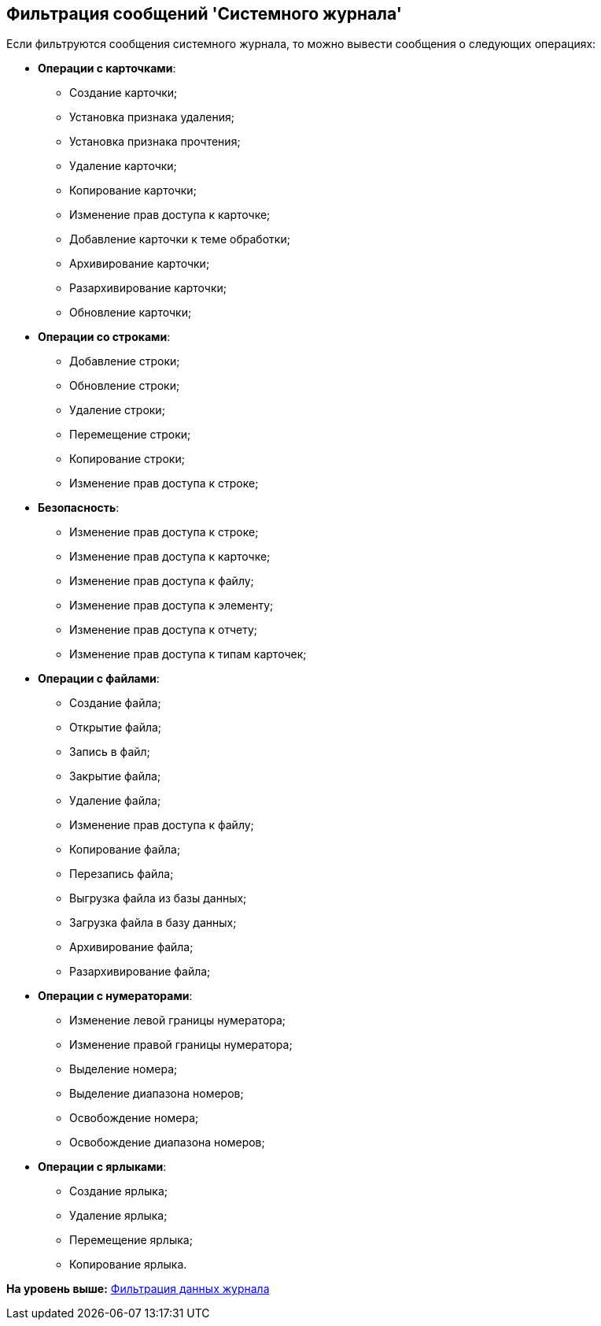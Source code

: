 [[ariaid-title1]]
== Фильтрация сообщений 'Системного журнала'

Если фильтруются сообщения системного журнала, то можно вывести сообщения о следующих операциях:

* [.keyword]*Операции с карточками*:
** Создание карточки;
** Установка признака удаления;
** Установка признака прочтения;
** Удаление карточки;
** Копирование карточки;
** Изменение прав доступа к карточке;
** Добавление карточки к теме обработки;
** Архивирование карточки;
** Разархивирование карточки;
** Обновление карточки;
* [.keyword]*Операции со строками*:
** Добавление строки;
** Обновление строки;
** Удаление строки;
** Перемещение строки;
** Копирование строки;
** Изменение прав доступа к строке;
* [.keyword]*Безопасность*:
** Изменение прав доступа к строке;
** Изменение прав доступа к карточке;
** Изменение прав доступа к файлу;
** Изменение прав доступа к элементу;
** Изменение прав доступа к отчету;
** Изменение прав доступа к типам карточек;
* [.keyword]*Операции с файлами*:
** Создание файла;
** Открытие файла;
** Запись в файл;
** Закрытие файла;
** Удаление файла;
** Изменение прав доступа к файлу;
** Копирование файла;
** Перезапись файла;
** Выгрузка файла из базы данных;
** Загрузка файла в базу данных;
** Архивирование файла;
** Разархивирование файла;
* [.keyword]*Операции с нумераторами*:
** Изменение левой границы нумератора;
** Изменение правой границы нумератора;
** Выделение номера;
** Выделение диапазона номеров;
** Освобождение номера;
** Освобождение диапазона номеров;
* [.keyword]*Операции с ярлыками*:
** Создание ярлыка;
** Удаление ярлыка;
** Перемещение ярлыка;
** Копирование ярлыка.

*На уровень выше:* xref:../topics/Logs_Navigator_Filtering_Log_Data.adoc[Фильтрация данных журнала]
